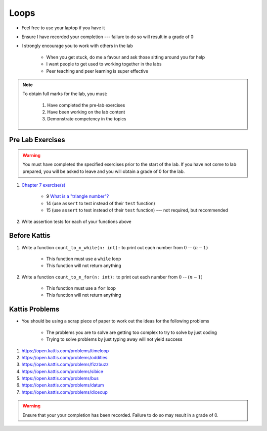 *****
Loops
*****

* Feel free to use your laptop if you have it
* Ensure I have recorded your completion --- failure to do so will result in a grade of 0
* I strongly encourage you to work with others in the lab

    * When you get stuck, do me a favour and ask those sitting around you for help
    * I want people to get used to working together in the labs
    * Peer teaching and peer learning is super effective

.. note::

    To obtain full marks for the lab, you must:

        #. Have completed the pre-lab exercises
        #. Have been working on the lab content
        #. Demonstrate competency in the topics


Pre Lab Exercises
=================

.. warning::

    You must have completed the specified exercises prior to the start of the lab. If you have not come to lab prepared,
    you will be asked to leave and you will obtain a grade of 0 for the lab.

#. `Chapter 7 exercise(s) <http://openbookproject.net/thinkcs/python/english3e/iteration.html#exercises>`_

    * 9 `What is a "triangle number"? <https://en.wikipedia.org/wiki/Triangular_number>`_
    * 14 (use ``assert`` to test instead of their ``test`` function)
    * 15 (use ``assert`` to test instead of their ``test`` function) --- not required, but recommended

#. Write assertion tests for each of your functions above


Before Kattis
=============

#. Write a function ``count_to_n_while(n: int):`` to print out each number from :math:`0` -- :math:`(n - 1)`

    * This function must use a ``while`` loop
    * This function will not return anything

#. Write a function ``count_to_n_for(n: int):`` to print out each number from :math:`0` -- :math:`(n - 1)`

    * This function must use a ``for`` loop
    * This function will not return anything


Kattis Problems
===============

* You should be using a scrap piece of paper to work out the ideas for the following problems

    * The problems you are to solve are getting too complex to try to solve by just coding
    * Trying to solve problems by just typing away will not yield success

#. https://open.kattis.com/problems/timeloop
#. https://open.kattis.com/problems/oddities
#. https://open.kattis.com/problems/fizzbuzz
#. https://open.kattis.com/problems/sibice
#. https://open.kattis.com/problems/bus
#. https://open.kattis.com/problems/datum
#. https://open.kattis.com/problems/dicecup

.. warning::

    Ensure that your your completion has been recorded. Failure to do so may result in a grade of 0.
